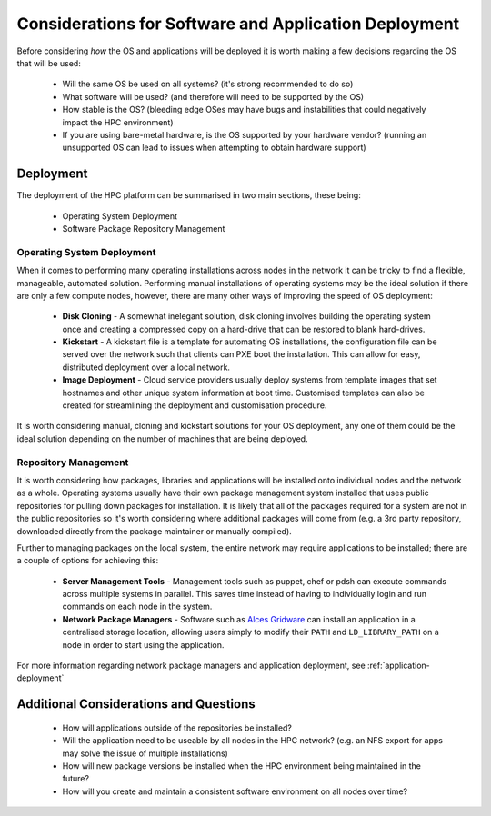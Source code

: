 .. _deployment-considerations:

Considerations for Software and Application Deployment
======================================================

Before considering *how* the OS and applications will be deployed it is worth making a few decisions regarding the OS that will be used:

  - Will the same OS be used on all systems? (it's strong recommended to do so)
  - What software will be used? (and therefore will need to be supported by the OS)
  - How stable is the OS? (bleeding edge OSes may have bugs and instabilities that could negatively impact the HPC environment) 
  - If you are using bare-metal hardware, is the OS supported by your hardware vendor? (running an unsupported OS can lead to issues when attempting to obtain hardware support)

Deployment
----------

The deployment of the HPC platform can be summarised in two main sections, these being:

  - Operating System Deployment
  - Software Package Repository Management

Operating System Deployment
^^^^^^^^^^^^^^^^^^^^^^^^^^^

When it comes to performing many operating installations across nodes in the network it can be tricky to find a flexible, manageable, automated solution. Performing manual installations of operating systems may be the ideal solution if there are only a few compute nodes, however, there are many other ways of improving the speed of OS deployment:

  - **Disk Cloning** - A somewhat inelegant solution, disk cloning involves building the operating system once and creating a compressed copy on a hard-drive that can be restored to blank hard-drives. 
  - **Kickstart** - A kickstart file is a template for automating OS installations, the configuration file can be served over the network such that clients can PXE boot the installation. This can allow for easy, distributed deployment over a local network.
  - **Image Deployment** - Cloud service providers usually deploy systems from template images that set hostnames and other unique system information at boot time. Customised templates can also be created for streamlining the deployment and customisation procedure.

It is worth considering manual, cloning and kickstart solutions for your OS deployment, any one of them could be the ideal solution depending on the number of machines that are being deployed.

.. _repo-management:

Repository Management
^^^^^^^^^^^^^^^^^^^^^

It is worth considering how packages, libraries and applications will be installed onto individual nodes and the network as a whole. Operating systems usually have their own package management system installed that uses public repositories for pulling down packages for installation. It is likely that all of the packages required for a system are not in the public repositories so it's worth considering where additional packages will come from (e.g. a 3rd party repository, downloaded directly from the package maintainer or manually compiled). 

Further to managing packages on the local system, the entire network may require applications to be installed; there are a couple of options for achieving this:

  - **Server Management Tools** - Management tools such as puppet, chef or pdsh can execute commands across multiple systems in parallel. This saves time instead of having to individually login and run commands on each node in the system.
  - **Network Package Managers** - Software such as `Alces Gridware <https://gridware.alces-flight.com>`_ can install an application in a centralised storage location, allowing users simply to modify their ``PATH`` and ``LD_LIBRARY_PATH`` on a node in order to start using the application.
  
For more information regarding network package managers and application deployment, see :ref:`application-deployment`

Additional Considerations and Questions
---------------------------------------

  - How will applications outside of the repositories be installed?
  - Will the application need to be useable by all nodes in the HPC network? (e.g. an NFS export for apps may solve the issue of multiple installations)
  - How will new package versions be installed when the HPC environment being maintained in the future?
  - How will you create and maintain a consistent software environment on all nodes over time?
